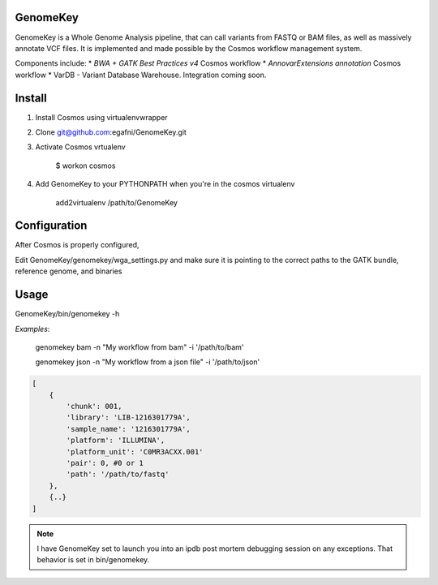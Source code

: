 GenomeKey
===============================

GenomeKey is a Whole Genome Analysis pipeline, that can call variants from FASTQ or BAM files, as well as massively
annotate VCF files.  It is implemented and made possible by the Cosmos workflow management system.

Components include:
* *BWA + GATK Best Practices v4* Cosmos workflow
* *AnnovarExtensions annotation* Cosmos workflow
* VarDB - Variant Database Warehouse.  Integration coming soon.

Install
=======

1) Install Cosmos using virtualenvwrapper

2) Clone git@github.com:egafni/GenomeKey.git

3) Activate Cosmos vrtualenv

    $ workon cosmos

4) Add GenomeKey to your PYTHONPATH when you're in the cosmos virtualenv

    add2virtualenv /path/to/GenomeKey

Configuration
=============

After Cosmos is properly configured,

Edit GenomeKey/genomekey/wga_settings.py and make sure it is pointing to the correct paths
to the GATK bundle, reference genome, and binaries

Usage
======

GenomeKey/bin/genomekey -h

*Examples*:

    genomekey bam -n "My workflow from bam" -i '/path/to/bam'

    genomekey json -n "My workflow from a json file" -i '/path/to/json'

.. code-block:: json

    [
        {
            'chunk': 001,
            'library': 'LIB-1216301779A',
            'sample_name': '1216301779A',
            'platform': 'ILLUMINA',
            'platform_unit': 'C0MR3ACXX.001'
            'pair': 0, #0 or 1
            'path': '/path/to/fastq'
        },
        {..}
    ]

.. note::

    I have GenomeKey set to launch you into an ipdb post mortem debugging session on any exceptions.  That behavior is
    set in bin/genomekey.